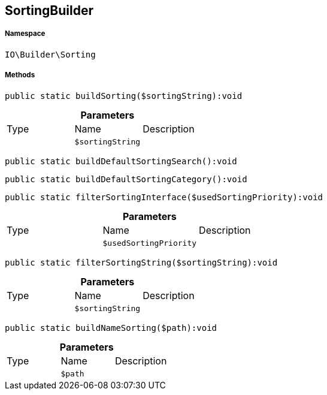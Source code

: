 :table-caption!:
:example-caption!:
:source-highlighter: prettify
:sectids!:
[[io__sortingbuilder]]
== SortingBuilder





===== Namespace

`IO\Builder\Sorting`






===== Methods

[source%nowrap, php]
----

public static buildSorting($sortingString):void

----

    







.*Parameters*
|===
|Type |Name |Description
|
a|`$sortingString`
|
|===


[source%nowrap, php]
----

public static buildDefaultSortingSearch():void

----

    







[source%nowrap, php]
----

public static buildDefaultSortingCategory():void

----

    







[source%nowrap, php]
----

public static filterSortingInterface($usedSortingPriority):void

----

    







.*Parameters*
|===
|Type |Name |Description
|
a|`$usedSortingPriority`
|
|===


[source%nowrap, php]
----

public static filterSortingString($sortingString):void

----

    







.*Parameters*
|===
|Type |Name |Description
|
a|`$sortingString`
|
|===


[source%nowrap, php]
----

public static buildNameSorting($path):void

----

    







.*Parameters*
|===
|Type |Name |Description
|
a|`$path`
|
|===


